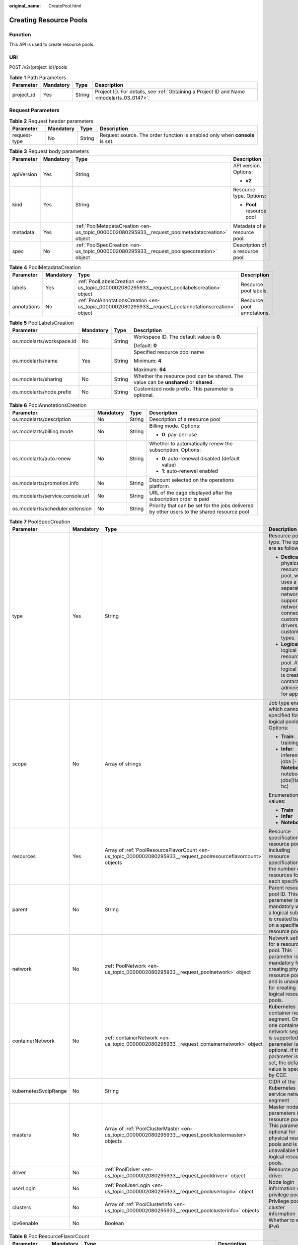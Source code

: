 :original_name: CreatePool.html

.. _CreatePool:

Creating Resource Pools
=======================

Function
--------

This API is used to create resource pools.

URI
---

POST /v2/{project_id}/pools

.. table:: **Table 1** Path Parameters

   +------------+-----------+--------+------------------------------------------------------------------------------------------+
   | Parameter  | Mandatory | Type   | Description                                                                              |
   +============+===========+========+==========================================================================================+
   | project_id | Yes       | String | Project ID. For details, see :ref:`Obtaining a Project ID and Name <modelarts_03_0147>`. |
   +------------+-----------+--------+------------------------------------------------------------------------------------------+

Request Parameters
------------------

.. table:: **Table 2** Request header parameters

   +--------------+-----------+--------+-----------------------------------------------------------------------------+
   | Parameter    | Mandatory | Type   | Description                                                                 |
   +==============+===========+========+=============================================================================+
   | request-type | No        | String | Request source. The order function is enabled only when **console** is set. |
   +--------------+-----------+--------+-----------------------------------------------------------------------------+

.. table:: **Table 3** Request body parameters

   +-----------------+-----------------+-------------------------------------------------------------------------------------------------+---------------------------------+
   | Parameter       | Mandatory       | Type                                                                                            | Description                     |
   +=================+=================+=================================================================================================+=================================+
   | apiVersion      | Yes             | String                                                                                          | API version. Options:           |
   |                 |                 |                                                                                                 |                                 |
   |                 |                 |                                                                                                 | -  **v2**                       |
   +-----------------+-----------------+-------------------------------------------------------------------------------------------------+---------------------------------+
   | kind            | Yes             | String                                                                                          | Resource type. Options:         |
   |                 |                 |                                                                                                 |                                 |
   |                 |                 |                                                                                                 | -  **Pool**: resource pool      |
   +-----------------+-----------------+-------------------------------------------------------------------------------------------------+---------------------------------+
   | metadata        | Yes             | :ref:`PoolMetadataCreation <en-us_topic_0000002080295933__request_poolmetadatacreation>` object | Metadata of a resource pool.    |
   +-----------------+-----------------+-------------------------------------------------------------------------------------------------+---------------------------------+
   | spec            | No              | :ref:`PoolSpecCreation <en-us_topic_0000002080295933__request_poolspeccreation>` object         | Description of a resource pool. |
   +-----------------+-----------------+-------------------------------------------------------------------------------------------------+---------------------------------+

.. _en-us_topic_0000002080295933__request_poolmetadatacreation:

.. table:: **Table 4** PoolMetadataCreation

   +-------------+-----------+-------------------------------------------------------------------------------------------------------+----------------------------+
   | Parameter   | Mandatory | Type                                                                                                  | Description                |
   +=============+===========+=======================================================================================================+============================+
   | labels      | Yes       | :ref:`PoolLabelsCreation <en-us_topic_0000002080295933__request_poollabelscreation>` object           | Resource pool labels.      |
   +-------------+-----------+-------------------------------------------------------------------------------------------------------+----------------------------+
   | annotations | No        | :ref:`PoolAnnotationsCreation <en-us_topic_0000002080295933__request_poolannotationscreation>` object | Resource pool annotations. |
   +-------------+-----------+-------------------------------------------------------------------------------------------------------+----------------------------+

.. _en-us_topic_0000002080295933__request_poollabelscreation:

.. table:: **Table 5** PoolLabelsCreation

   +---------------------------+-----------------+-----------------+---------------------------------------------------------------------------------------+
   | Parameter                 | Mandatory       | Type            | Description                                                                           |
   +===========================+=================+=================+=======================================================================================+
   | os.modelarts/workspace.id | No              | String          | Workspace ID. The default value is **0**.                                             |
   |                           |                 |                 |                                                                                       |
   |                           |                 |                 | Default: **0**                                                                        |
   +---------------------------+-----------------+-----------------+---------------------------------------------------------------------------------------+
   | os.modelarts/name         | Yes             | String          | Specified resource pool name                                                          |
   |                           |                 |                 |                                                                                       |
   |                           |                 |                 | Minimum: **4**                                                                        |
   |                           |                 |                 |                                                                                       |
   |                           |                 |                 | Maximum: **64**                                                                       |
   +---------------------------+-----------------+-----------------+---------------------------------------------------------------------------------------+
   | os.modelarts/sharing      | No              | String          | Whether the resource pool can be shared. The value can be **unshared** or **shared**. |
   +---------------------------+-----------------+-----------------+---------------------------------------------------------------------------------------+
   | os.modelarts/node.prefix  | No              | String          | Customized node prefix. This parameter is optional.                                   |
   +---------------------------+-----------------+-----------------+---------------------------------------------------------------------------------------+

.. _en-us_topic_0000002080295933__request_poolannotationscreation:

.. table:: **Table 6** PoolAnnotationsCreation

   +----------------------------------+-----------------+-----------------+--------------------------------------------------------------------------------------------+
   | Parameter                        | Mandatory       | Type            | Description                                                                                |
   +==================================+=================+=================+============================================================================================+
   | os.modelarts/description         | No              | String          | Description of a resource pool                                                             |
   +----------------------------------+-----------------+-----------------+--------------------------------------------------------------------------------------------+
   | os.modelarts/billing.mode        | No              | String          | Billing mode. Options:                                                                     |
   |                                  |                 |                 |                                                                                            |
   |                                  |                 |                 | -  **0**: pay-per-use                                                                      |
   +----------------------------------+-----------------+-----------------+--------------------------------------------------------------------------------------------+
   | os.modelarts/auto.renew          | No              | String          | Whether to automatically renew the subscription. Options:                                  |
   |                                  |                 |                 |                                                                                            |
   |                                  |                 |                 | -  **0**: auto-renewal disabled (default value)                                            |
   |                                  |                 |                 |                                                                                            |
   |                                  |                 |                 | -  **1**: auto-renewal enabled                                                             |
   +----------------------------------+-----------------+-----------------+--------------------------------------------------------------------------------------------+
   | os.modelarts/promotion.info      | No              | String          | Discount selected on the operations platform                                               |
   +----------------------------------+-----------------+-----------------+--------------------------------------------------------------------------------------------+
   | os.modelarts/service.console.url | No              | String          | URL of the page displayed after the subscription order is paid                             |
   +----------------------------------+-----------------+-----------------+--------------------------------------------------------------------------------------------+
   | os.modelarts/scheduler.extension | No              | String          | Priority that can be set for the jobs delivered by other users to the shared resource pool |
   +----------------------------------+-----------------+-----------------+--------------------------------------------------------------------------------------------+

.. _en-us_topic_0000002080295933__request_poolspeccreation:

.. table:: **Table 7** PoolSpecCreation

   +----------------------+-----------------+-----------------------------------------------------------------------------------------------------------------+-----------------------------------------------------------------------------------------------------------------------------------------------------------------------------------------+
   | Parameter            | Mandatory       | Type                                                                                                            | Description                                                                                                                                                                             |
   +======================+=================+=================================================================================================================+=========================================================================================================================================================================================+
   | type                 | Yes             | String                                                                                                          | Resource pool type. The options are as follows:                                                                                                                                         |
   |                      |                 |                                                                                                                 |                                                                                                                                                                                         |
   |                      |                 |                                                                                                                 | -  **Dedicate**: physical resource pool, which uses a separate network and supports network connection, custom drivers, and custom job types.                                           |
   |                      |                 |                                                                                                                 |                                                                                                                                                                                         |
   |                      |                 |                                                                                                                 | -  **Logical**: logical resource pool. After a logical pool is created, contact the administrator for approval.                                                                         |
   +----------------------+-----------------+-----------------------------------------------------------------------------------------------------------------+-----------------------------------------------------------------------------------------------------------------------------------------------------------------------------------------+
   | scope                | No              | Array of strings                                                                                                | Job type enabled, which cannot be specified for logical pools. Options:                                                                                                                 |
   |                      |                 |                                                                                                                 |                                                                                                                                                                                         |
   |                      |                 |                                                                                                                 | -  **Train**: training jobs                                                                                                                                                             |
   |                      |                 |                                                                                                                 |                                                                                                                                                                                         |
   |                      |                 |                                                                                                                 | -  **Infer**: inference jobs [- **Notebook**: notebook jobs](tags: hc)                                                                                                                  |
   |                      |                 |                                                                                                                 |                                                                                                                                                                                         |
   |                      |                 |                                                                                                                 | Enumeration values:                                                                                                                                                                     |
   |                      |                 |                                                                                                                 |                                                                                                                                                                                         |
   |                      |                 |                                                                                                                 | -  **Train**                                                                                                                                                                            |
   |                      |                 |                                                                                                                 |                                                                                                                                                                                         |
   |                      |                 |                                                                                                                 | -  **Infer**                                                                                                                                                                            |
   |                      |                 |                                                                                                                 |                                                                                                                                                                                         |
   |                      |                 |                                                                                                                 | -  **Notebook**                                                                                                                                                                         |
   +----------------------+-----------------+-----------------------------------------------------------------------------------------------------------------+-----------------------------------------------------------------------------------------------------------------------------------------------------------------------------------------+
   | resources            | Yes             | Array of :ref:`PoolResourceFlavorCount <en-us_topic_0000002080295933__request_poolresourceflavorcount>` objects | Resource specifications in a resource pool, including resource specifications and the number of resources for each specification                                                        |
   +----------------------+-----------------+-----------------------------------------------------------------------------------------------------------------+-----------------------------------------------------------------------------------------------------------------------------------------------------------------------------------------+
   | parent               | No              | String                                                                                                          | Parent resource pool ID. This parameter is mandatory when a logical sub-pool is created based on a specified resource pool.                                                             |
   +----------------------+-----------------+-----------------------------------------------------------------------------------------------------------------+-----------------------------------------------------------------------------------------------------------------------------------------------------------------------------------------+
   | network              | No              | :ref:`PoolNetwork <en-us_topic_0000002080295933__request_poolnetwork>` object                                   | Network settings for a resource pool. This parameter is mandatory for creating physical resource pools and is unavailable for creating logical resource pools.                          |
   +----------------------+-----------------+-----------------------------------------------------------------------------------------------------------------+-----------------------------------------------------------------------------------------------------------------------------------------------------------------------------------------+
   | containerNetwork     | No              | :ref:`containerNetwork <en-us_topic_0000002080295933__request_containernetwork>` object                         | Kubernetes container network segment. Only one container network segment is supported. This parameter is optional. If this parameter is not set, the default value is specified by CCE. |
   +----------------------+-----------------+-----------------------------------------------------------------------------------------------------------------+-----------------------------------------------------------------------------------------------------------------------------------------------------------------------------------------+
   | kubernetesSvcIpRange | No              | String                                                                                                          | CIDR of the Kubernetes service network segment                                                                                                                                          |
   +----------------------+-----------------+-----------------------------------------------------------------------------------------------------------------+-----------------------------------------------------------------------------------------------------------------------------------------------------------------------------------------+
   | masters              | No              | Array of :ref:`PoolClusterMaster <en-us_topic_0000002080295933__request_poolclustermaster>` objects             | Master node parameters in a resource pool. This parameter is optional for physical resource pools and is unavailable for logical resource pools.                                        |
   +----------------------+-----------------+-----------------------------------------------------------------------------------------------------------------+-----------------------------------------------------------------------------------------------------------------------------------------------------------------------------------------+
   | driver               | No              | :ref:`PoolDriver <en-us_topic_0000002080295933__request_pooldriver>` object                                     | Resource pool driver                                                                                                                                                                    |
   +----------------------+-----------------+-----------------------------------------------------------------------------------------------------------------+-----------------------------------------------------------------------------------------------------------------------------------------------------------------------------------------+
   | userLogin            | No              | :ref:`PoolUserLogin <en-us_topic_0000002080295933__request_pooluserlogin>` object                               | Node login information of a privilege pool                                                                                                                                              |
   +----------------------+-----------------+-----------------------------------------------------------------------------------------------------------------+-----------------------------------------------------------------------------------------------------------------------------------------------------------------------------------------+
   | clusters             | No              | Array of :ref:`PoolClusterInfo <en-us_topic_0000002080295933__request_poolclusterinfo>` objects                 | Privilege pool cluster information                                                                                                                                                      |
   +----------------------+-----------------+-----------------------------------------------------------------------------------------------------------------+-----------------------------------------------------------------------------------------------------------------------------------------------------------------------------------------+
   | ipv6enable           | No              | Boolean                                                                                                         | Whether to enable IPv6                                                                                                                                                                  |
   +----------------------+-----------------+-----------------------------------------------------------------------------------------------------------------+-----------------------------------------------------------------------------------------------------------------------------------------------------------------------------------------+

.. _en-us_topic_0000002080295933__request_poolresourceflavorcount:

.. table:: **Table 8** PoolResourceFlavorCount

   +--------------+-----------+---------------------------------------------------------------------------------------+----------------------------------------------------------------------------------------------------------------------------------------------------------------------------------------------+
   | Parameter    | Mandatory | Type                                                                                  | Description                                                                                                                                                                                  |
   +==============+===========+=======================================================================================+==============================================================================================================================================================================================+
   | flavor       | Yes       | String                                                                                | Resource specifications name, for example, **modelarts.vm.gpu.t4u8**                                                                                                                         |
   +--------------+-----------+---------------------------------------------------------------------------------------+----------------------------------------------------------------------------------------------------------------------------------------------------------------------------------------------+
   | count        | Yes       | Integer                                                                               | Minimum count for the specifications in a resource pool                                                                                                                                      |
   +--------------+-----------+---------------------------------------------------------------------------------------+----------------------------------------------------------------------------------------------------------------------------------------------------------------------------------------------+
   | maxCount     | Yes       | Integer                                                                               | Elastic usage of the resource specifications. This parameter value is the same the **count** value in a physical pool; It is greater than or equal to the **count** value in a logical pool. |
   +--------------+-----------+---------------------------------------------------------------------------------------+----------------------------------------------------------------------------------------------------------------------------------------------------------------------------------------------+
   | extendParams | No        | Map<String,String>                                                                    | Custom configuration, for example, setting **dockerSize** to **"extendParams": {"dockerBaseSize": "100" }**                                                                                  |
   +--------------+-----------+---------------------------------------------------------------------------------------+----------------------------------------------------------------------------------------------------------------------------------------------------------------------------------------------+
   | azs          | No        | Array of :ref:`PoolNodeAz <en-us_topic_0000002080295933__request_poolnodeaz>` objects | AZ where resource pool nodes are deployed.                                                                                                                                                   |
   +--------------+-----------+---------------------------------------------------------------------------------------+----------------------------------------------------------------------------------------------------------------------------------------------------------------------------------------------+

.. _en-us_topic_0000002080295933__request_poolnodeaz:

.. table:: **Table 9** PoolNodeAz

   +-----------------+-----------------+-----------------+---------------------------------------------------------------+
   | Parameter       | Mandatory       | Type            | Description                                                   |
   +=================+=================+=================+===============================================================+
   | az              | Yes             | String          | AZ name.                                                      |
   +-----------------+-----------------+-----------------+---------------------------------------------------------------+
   | count           | Yes             | Integer         | Number of nodes for expanding the capacity of a specified AZ. |
   |                 |                 |                 |                                                               |
   |                 |                 |                 | Minimum: **1**                                                |
   |                 |                 |                 |                                                               |
   |                 |                 |                 | Maximum: **2000**                                             |
   +-----------------+-----------------+-----------------+---------------------------------------------------------------+

.. _en-us_topic_0000002080295933__request_poolnetwork:

.. table:: **Table 10** PoolNetwork

   +-----------------+-----------------+-----------------+-----------------------------------------------------------------------------------------------------------------------------------------------------------------+
   | Parameter       | Mandatory       | Type            | Description                                                                                                                                                     |
   +=================+=================+=================+=================================================================================================================================================================+
   | name            | No              | String          | Network name. When you create a network with a specified name, the system will automatically create subnets for you. By default, the first subnet will be used. |
   |                 |                 |                 |                                                                                                                                                                 |
   |                 |                 |                 | Minimum: **4**                                                                                                                                                  |
   |                 |                 |                 |                                                                                                                                                                 |
   |                 |                 |                 | Maximum: **128**                                                                                                                                                |
   +-----------------+-----------------+-----------------+-----------------------------------------------------------------------------------------------------------------------------------------------------------------+
   | vpcId           | No              | String          | VPC ID, which must be specified when a privileged pool is created and is unavailable for a non-privileged pool                                                  |
   +-----------------+-----------------+-----------------+-----------------------------------------------------------------------------------------------------------------------------------------------------------------+
   | subnetId        | No              | String          | Subnet ID, which must be specified when a privileged pool is created and is unavailable for a non-privileged pool                                               |
   +-----------------+-----------------+-----------------+-----------------------------------------------------------------------------------------------------------------------------------------------------------------+

.. _en-us_topic_0000002080295933__request_containernetwork:

.. table:: **Table 11** containerNetwork

   +-----------+-----------+--------+-----------------------------------------------------------------------------------------------------------------------------------------------------------------------------------------------------------------------------------------------------------------------+
   | Parameter | Mandatory | Type   | Description                                                                                                                                                                                                                                                           |
   +===========+===========+========+=======================================================================================================================================================================================================================================================================+
   | cidr      | No        | String | CIDR block of the container network segment. Recommended: 10.0.0.0/12-19, 172.16.0.0/16-19, or 192.168.0.0/16-19. If the selected CIDR block conflicts with existing ones, an error will be reported. This parameter cannot be modified after the cluster is created. |
   +-----------+-----------+--------+-----------------------------------------------------------------------------------------------------------------------------------------------------------------------------------------------------------------------------------------------------------------------+

.. _en-us_topic_0000002080295933__request_poolclustermaster:

.. table:: **Table 12** PoolClusterMaster

   ========= ========= ====== ===================================
   Parameter Mandatory Type   Description
   ========= ========= ====== ===================================
   az        No        String AZ where the master node is located
   ========= ========= ====== ===================================

.. _en-us_topic_0000002080295933__request_pooldriver:

.. table:: **Table 13** PoolDriver

   +-----------------+-----------------+-----------------+------------------------------------------------------------------------------------------------------------------------------------------------------------+
   | Parameter       | Mandatory       | Type            | Description                                                                                                                                                |
   +=================+=================+=================+============================================================================================================================================================+
   | gpuVersion      | No              | String          | GPU driver version. This parameter is available when GPUs are used in a physical resource pool. For example, the GPU driver version is **440.33**.         |
   +-----------------+-----------------+-----------------+------------------------------------------------------------------------------------------------------------------------------------------------------------+
   | npuVersion      | No              | String          | NPU driver version. This parameter is available when Ascend chips are used in a physical resource pool. For example, the Ascend driver version is **C78**. |
   +-----------------+-----------------+-----------------+------------------------------------------------------------------------------------------------------------------------------------------------------------+
   | updateStrategy  | No              | String          | Driver upgrade policy. Options:                                                                                                                            |
   |                 |                 |                 |                                                                                                                                                            |
   |                 |                 |                 | -  **force**: forcible upgrade. The node drivers are upgraded immediately, which may affect jobs running on the node.                                      |
   |                 |                 |                 |                                                                                                                                                            |
   |                 |                 |                 | -  **idle**: secure upgrade. The drivers are upgraded when no job is running on the node.                                                                  |
   +-----------------+-----------------+-----------------+------------------------------------------------------------------------------------------------------------------------------------------------------------+

.. _en-us_topic_0000002080295933__request_pooluserlogin:

.. table:: **Table 14** PoolUserLogin

   +-------------+-----------+--------+--------------------------------------------------------------------------------------------------------+
   | Parameter   | Mandatory | Type   | Description                                                                                            |
   +=============+===========+========+========================================================================================================+
   | keyPairName | No        | String | Key pair name                                                                                          |
   +-------------+-----------+--------+--------------------------------------------------------------------------------------------------------+
   | password    | No        | String | Password, which must be salted, encrypted, and encoded using Base64. The default username is **root**. |
   +-------------+-----------+--------+--------------------------------------------------------------------------------------------------------+

.. _en-us_topic_0000002080295933__request_poolclusterinfo:

.. table:: **Table 15** PoolClusterInfo

   ========== ========= ====== ============
   Parameter  Mandatory Type   Description
   ========== ========= ====== ============
   name       No        String Cluster name
   providerId No        String Cluster ID
   ========== ========= ====== ============

Response Parameters
-------------------

**Status code: 200**

.. table:: **Table 16** Response body parameters

   +-----------------------+----------------------------------------------------------------------------------+---------------------------------+
   | Parameter             | Type                                                                             | Description                     |
   +=======================+==================================================================================+=================================+
   | apiVersion            | String                                                                           | API version. Options:           |
   |                       |                                                                                  |                                 |
   |                       |                                                                                  | -  **v2**                       |
   +-----------------------+----------------------------------------------------------------------------------+---------------------------------+
   | kind                  | String                                                                           | Resource type. Options:         |
   |                       |                                                                                  |                                 |
   |                       |                                                                                  | -  **Pool**: resource pool      |
   +-----------------------+----------------------------------------------------------------------------------+---------------------------------+
   | metadata              | :ref:`PoolMetadata <en-us_topic_0000002080295933__response_poolmetadata>` object | Metadata of a resource pool.    |
   +-----------------------+----------------------------------------------------------------------------------+---------------------------------+
   | spec                  | :ref:`PoolSpec <en-us_topic_0000002080295933__response_poolspec>` object         | Description of a resource pool. |
   +-----------------------+----------------------------------------------------------------------------------+---------------------------------+
   | status                | :ref:`PoolStatus <en-us_topic_0000002080295933__response_poolstatus>` object     | Status of a resource pool.      |
   +-----------------------+----------------------------------------------------------------------------------+---------------------------------+

.. _en-us_topic_0000002080295933__response_poolmetadata:

.. table:: **Table 17** PoolMetadata

   +-----------------------+------------------------------------------------------------------------------------------------+---------------------------------------------------------------------------------+
   | Parameter             | Type                                                                                           | Description                                                                     |
   +=======================+================================================================================================+=================================================================================+
   | name                  | String                                                                                         | Automatically generated resource pool name, which is equivalent to **pool ID**. |
   |                       |                                                                                                |                                                                                 |
   |                       |                                                                                                | Minimum: **4**                                                                  |
   |                       |                                                                                                |                                                                                 |
   |                       |                                                                                                | Maximum: **128**                                                                |
   +-----------------------+------------------------------------------------------------------------------------------------+---------------------------------------------------------------------------------+
   | creationTimestamp     | String                                                                                         | Timestamp, for example, 2021-11-01T03:49:41Z.                                   |
   +-----------------------+------------------------------------------------------------------------------------------------+---------------------------------------------------------------------------------+
   | labels                | :ref:`PoolMetaLabels <en-us_topic_0000002080295933__response_poolmetalabels>` object           | Resource pool labels.                                                           |
   +-----------------------+------------------------------------------------------------------------------------------------+---------------------------------------------------------------------------------+
   | annotations           | :ref:`PoolMetaAnnotations <en-us_topic_0000002080295933__response_poolmetaannotations>` object | Resource pool annotations.                                                      |
   +-----------------------+------------------------------------------------------------------------------------------------+---------------------------------------------------------------------------------+

.. _en-us_topic_0000002080295933__response_poolmetalabels:

.. table:: **Table 18** PoolMetaLabels

   +-------------------------------+-----------------------+-------------------------------------------------------------------------------------------------------------------------------------------------------+
   | Parameter                     | Type                  | Description                                                                                                                                           |
   +===============================+=======================+=======================================================================================================================================================+
   | os.modelarts/workspace.id     | String                | Workspace ID                                                                                                                                          |
   |                               |                       |                                                                                                                                                       |
   |                               |                       | Default: **0**                                                                                                                                        |
   +-------------------------------+-----------------------+-------------------------------------------------------------------------------------------------------------------------------------------------------+
   | os.modelarts/name             | String                | Specified resource pool name.                                                                                                                         |
   |                               |                       |                                                                                                                                                       |
   |                               |                       | Minimum: **4**                                                                                                                                        |
   |                               |                       |                                                                                                                                                       |
   |                               |                       | Maximum: **64**                                                                                                                                       |
   +-------------------------------+-----------------------+-------------------------------------------------------------------------------------------------------------------------------------------------------+
   | os.modelarts/resource.id      | String                | Resource ID, which is typically provided for CBC.                                                                                                     |
   +-------------------------------+-----------------------+-------------------------------------------------------------------------------------------------------------------------------------------------------+
   | os.modelarts/tenant.domain.id | String                | ID of the tenant corresponding to the resource pool, which records the tenant account where the resource pool is created                              |
   +-------------------------------+-----------------------+-------------------------------------------------------------------------------------------------------------------------------------------------------+
   | os.modelarts/create-from      | String                | Source of a resource pool, for example, **admin-console**, indicating that the resource pool is created by the administrator on the ModelArts console |
   +-------------------------------+-----------------------+-------------------------------------------------------------------------------------------------------------------------------------------------------+
   | os.modelarts.pool/biz         | String                | Business type of a resource pool. The value can be **public** or **private**.                                                                         |
   +-------------------------------+-----------------------+-------------------------------------------------------------------------------------------------------------------------------------------------------+
   | os.modelarts/sharing          | String                | Whether the resource pool can be shared. Options:                                                                                                     |
   |                               |                       |                                                                                                                                                       |
   |                               |                       | -  **unshared**: It cannot be shared.                                                                                                                 |
   |                               |                       |                                                                                                                                                       |
   |                               |                       | -  **shared**: It can be shared.                                                                                                                      |
   +-------------------------------+-----------------------+-------------------------------------------------------------------------------------------------------------------------------------------------------+

.. _en-us_topic_0000002080295933__response_poolmetaannotations:

.. table:: **Table 19** PoolMetaAnnotations

   +----------------------------------+-----------------------+-------------------------------------------------------------------------------------------------------------+
   | Parameter                        | Type                  | Description                                                                                                 |
   +==================================+=======================+=============================================================================================================+
   | os.modelarts/description         | String                | Description of a resource pool.                                                                             |
   +----------------------------------+-----------------------+-------------------------------------------------------------------------------------------------------------+
   | os.modelarts/billing.mode        | String                | Billing mode. Options:                                                                                      |
   +----------------------------------+-----------------------+-------------------------------------------------------------------------------------------------------------+
   | os.modelarts/auto.renew          | String                | Whether to automatically renew the subscription. Options:                                                   |
   |                                  |                       |                                                                                                             |
   |                                  |                       | -  **0**: auto-renewal disabled (default value)                                                             |
   |                                  |                       |                                                                                                             |
   |                                  |                       | -  **1**: auto-renewal enabled                                                                              |
   +----------------------------------+-----------------------+-------------------------------------------------------------------------------------------------------------+
   | os.modelarts/promotion.info      | String                | Discount selected in CBC.                                                                                   |
   +----------------------------------+-----------------------+-------------------------------------------------------------------------------------------------------------+
   | os.modelarts/service.console.url | String                | URL of the page displayed after the subscription order is paid.                                             |
   +----------------------------------+-----------------------+-------------------------------------------------------------------------------------------------------------+
   | os.modelarts/flavor.resource.ids | String                | Resource ID corresponding to each specification, which is used for interaction with the operations platform |
   +----------------------------------+-----------------------+-------------------------------------------------------------------------------------------------------------+
   | os.modelarts/tms.tags            | String                | Resource tags specified by the user during creation                                                         |
   +----------------------------------+-----------------------+-------------------------------------------------------------------------------------------------------------+
   | os.modelarts/scheduler.extension | String                | Priority that can be set for the jobs delivered by other users to the shared resource pool                  |
   +----------------------------------+-----------------------+-------------------------------------------------------------------------------------------------------------+
   | os.modelarts.pool/subpools.count | String                | Number of logical sub-pools in a resource pool                                                              |
   +----------------------------------+-----------------------+-------------------------------------------------------------------------------------------------------------+

.. _en-us_topic_0000002080295933__response_poolspec:

.. table:: **Table 20** PoolSpec

   +-----------------------+------------------------------------------------------------------------------------------------------------------+--------------------------------------------------------------------------------------------------------------------------------------------------+
   | Parameter             | Type                                                                                                             | Description                                                                                                                                      |
   +=======================+==================================================================================================================+==================================================================================================================================================+
   | type                  | String                                                                                                           | Resource pool type. The options are as follows:                                                                                                  |
   |                       |                                                                                                                  |                                                                                                                                                  |
   |                       |                                                                                                                  | -  **Dedicate**: physical resource pool, which uses a separate network and supports network connection, custom drivers, and custom job types.    |
   |                       |                                                                                                                  |                                                                                                                                                  |
   |                       |                                                                                                                  | -  **Logical**: logical resource pool. After a logical pool is created, contact the administrator for approval.                                  |
   +-----------------------+------------------------------------------------------------------------------------------------------------------+--------------------------------------------------------------------------------------------------------------------------------------------------+
   | scope                 | Array of strings                                                                                                 | Job type enabled, which cannot be specified for logical pools. Options:                                                                          |
   |                       |                                                                                                                  |                                                                                                                                                  |
   |                       |                                                                                                                  | -  **Train**: training jobs                                                                                                                      |
   |                       |                                                                                                                  |                                                                                                                                                  |
   |                       |                                                                                                                  | -  **Infer**: inference jobs [- **Notebook**: notebook jobs](tags: hc)                                                                           |
   |                       |                                                                                                                  |                                                                                                                                                  |
   |                       |                                                                                                                  | Enumeration values:                                                                                                                              |
   |                       |                                                                                                                  |                                                                                                                                                  |
   |                       |                                                                                                                  | -  **Train**                                                                                                                                     |
   |                       |                                                                                                                  |                                                                                                                                                  |
   |                       |                                                                                                                  | -  **Infer**                                                                                                                                     |
   |                       |                                                                                                                  |                                                                                                                                                  |
   |                       |                                                                                                                  | -  **Notebook**                                                                                                                                  |
   +-----------------------+------------------------------------------------------------------------------------------------------------------+--------------------------------------------------------------------------------------------------------------------------------------------------+
   | resources             | Array of :ref:`PoolResourceFlavorCount <en-us_topic_0000002080295933__response_poolresourceflavorcount>` objects | Resource specifications in a resource pool, including resource specifications and the number of resources for each specification.                |
   +-----------------------+------------------------------------------------------------------------------------------------------------------+--------------------------------------------------------------------------------------------------------------------------------------------------+
   | network               | :ref:`PoolNetwork <en-us_topic_0000002080295933__response_poolnetwork>` object                                   | Network settings for a resource pool. This parameter is mandatory for physical resource pools and is unavailable for logical resource pools.     |
   +-----------------------+------------------------------------------------------------------------------------------------------------------+--------------------------------------------------------------------------------------------------------------------------------------------------+
   | containerNetwork      | :ref:`PoolClusterContainerNetwork <en-us_topic_0000002080295933__response_poolclustercontainernetwork>` object   | Kubernetes container network                                                                                                                     |
   +-----------------------+------------------------------------------------------------------------------------------------------------------+--------------------------------------------------------------------------------------------------------------------------------------------------+
   | kubernetesSvcIpRange  | String                                                                                                           | CIDR of the Kubernetes service network segment                                                                                                   |
   +-----------------------+------------------------------------------------------------------------------------------------------------------+--------------------------------------------------------------------------------------------------------------------------------------------------+
   | masters               | Array of :ref:`PoolClusterMaster <en-us_topic_0000002080295933__response_poolclustermaster>` objects             | Master node parameters in a resource pool. This parameter is optional for physical resource pools and is unavailable for logical resource pools. |
   +-----------------------+------------------------------------------------------------------------------------------------------------------+--------------------------------------------------------------------------------------------------------------------------------------------------+
   | driver                | :ref:`PoolDriver <en-us_topic_0000002080295933__response_pooldriver>` object                                     | Resource pool driver.                                                                                                                            |
   +-----------------------+------------------------------------------------------------------------------------------------------------------+--------------------------------------------------------------------------------------------------------------------------------------------------+
   | userLogin             | :ref:`PoolUserLogin <en-us_topic_0000002080295933__response_pooluserlogin>` object                               | Node login information of a privilege pool                                                                                                       |
   +-----------------------+------------------------------------------------------------------------------------------------------------------+--------------------------------------------------------------------------------------------------------------------------------------------------+
   | clusters              | Array of :ref:`PoolClusterInfo <en-us_topic_0000002080295933__response_poolclusterinfo>` objects                 | Privilege pool cluster information                                                                                                               |
   +-----------------------+------------------------------------------------------------------------------------------------------------------+--------------------------------------------------------------------------------------------------------------------------------------------------+
   | ipv6enable            | Boolean                                                                                                          | Whether to enable IPv6                                                                                                                           |
   +-----------------------+------------------------------------------------------------------------------------------------------------------+--------------------------------------------------------------------------------------------------------------------------------------------------+
   | controlMode           | Integer                                                                                                          | Restriction status of a resource pool. Options:                                                                                                  |
   |                       |                                                                                                                  |                                                                                                                                                  |
   |                       |                                                                                                                  | -  **0**: The resource pool is not restricted.                                                                                                   |
   |                       |                                                                                                                  |                                                                                                                                                  |
   |                       |                                                                                                                  | -  **2**: Modifying specifications is restricted.                                                                                                |
   |                       |                                                                                                                  |                                                                                                                                                  |
   |                       |                                                                                                                  | -  **4**: The service is restricted.                                                                                                             |
   |                       |                                                                                                                  |                                                                                                                                                  |
   |                       |                                                                                                                  | -  **8**: The resource pool is frozen.                                                                                                           |
   |                       |                                                                                                                  |                                                                                                                                                  |
   |                       |                                                                                                                  | -  **16**: The resource pool is frozen by the public security department (cannot be unsubscribed). In addition, multiple statuses are allowed.   |
   +-----------------------+------------------------------------------------------------------------------------------------------------------+--------------------------------------------------------------------------------------------------------------------------------------------------+

.. _en-us_topic_0000002080295933__response_poolresourceflavorcount:

.. table:: **Table 21** PoolResourceFlavorCount

   +--------------+----------------------------------------------------------------------------------------+----------------------------------------------------------------------------------------------------------------------------------------------------------------------------------------------+
   | Parameter    | Type                                                                                   | Description                                                                                                                                                                                  |
   +==============+========================================================================================+==============================================================================================================================================================================================+
   | flavor       | String                                                                                 | Resource specifications name, for example, **modelarts.vm.gpu.t4u8**                                                                                                                         |
   +--------------+----------------------------------------------------------------------------------------+----------------------------------------------------------------------------------------------------------------------------------------------------------------------------------------------+
   | count        | Integer                                                                                | Minimum count for the specifications in a resource pool                                                                                                                                      |
   +--------------+----------------------------------------------------------------------------------------+----------------------------------------------------------------------------------------------------------------------------------------------------------------------------------------------+
   | maxCount     | Integer                                                                                | Elastic usage of the resource specifications. This parameter value is the same the **count** value in a physical pool; It is greater than or equal to the **count** value in a logical pool. |
   +--------------+----------------------------------------------------------------------------------------+----------------------------------------------------------------------------------------------------------------------------------------------------------------------------------------------+
   | extendParams | Map<String,String>                                                                     | Custom configuration, for example, setting **dockerSize** to **"extendParams": {"dockerBaseSize": "100" }**                                                                                  |
   +--------------+----------------------------------------------------------------------------------------+----------------------------------------------------------------------------------------------------------------------------------------------------------------------------------------------+
   | azs          | Array of :ref:`PoolNodeAz <en-us_topic_0000002080295933__response_poolnodeaz>` objects | AZ where resource pool nodes are deployed.                                                                                                                                                   |
   +--------------+----------------------------------------------------------------------------------------+----------------------------------------------------------------------------------------------------------------------------------------------------------------------------------------------+

.. _en-us_topic_0000002080295933__response_poolnetwork:

.. table:: **Table 22** PoolNetwork

   +-----------------------+-----------------------+-----------------------------------------------------------------------------------------------------------------------------------------------------------------+
   | Parameter             | Type                  | Description                                                                                                                                                     |
   +=======================+=======================+=================================================================================================================================================================+
   | name                  | String                | Network name. When you create a network with a specified name, the system will automatically create subnets for you. By default, the first subnet will be used. |
   |                       |                       |                                                                                                                                                                 |
   |                       |                       | Minimum: **4**                                                                                                                                                  |
   |                       |                       |                                                                                                                                                                 |
   |                       |                       | Maximum: **128**                                                                                                                                                |
   +-----------------------+-----------------------+-----------------------------------------------------------------------------------------------------------------------------------------------------------------+
   | vpcId                 | String                | VPC ID, which must be specified when a privileged pool is created and is unavailable for a non-privileged pool                                                  |
   +-----------------------+-----------------------+-----------------------------------------------------------------------------------------------------------------------------------------------------------------+
   | subnetId              | String                | Subnet ID, which must be specified when a privileged pool is created and is unavailable for a non-privileged pool                                               |
   +-----------------------+-----------------------+-----------------------------------------------------------------------------------------------------------------------------------------------------------------+

.. _en-us_topic_0000002080295933__response_poolclustercontainernetwork:

.. table:: **Table 23** PoolClusterContainerNetwork

   +-----------------------+-----------------------+-----------------------------------------------------------------------------------------------------------------------------------+
   | Parameter             | Type                  | Description                                                                                                                       |
   +=======================+=======================+===================================================================================================================================+
   | mode                  | String                | Container network model                                                                                                           |
   |                       |                       |                                                                                                                                   |
   |                       |                       | Enumeration values:                                                                                                               |
   |                       |                       |                                                                                                                                   |
   |                       |                       | -  **overlay_l2**                                                                                                                 |
   |                       |                       |                                                                                                                                   |
   |                       |                       | -  **vpc-router**                                                                                                                 |
   |                       |                       |                                                                                                                                   |
   |                       |                       | -  **eni**                                                                                                                        |
   +-----------------------+-----------------------+-----------------------------------------------------------------------------------------------------------------------------------+
   | cidr                  | String                | Container network segment. This parameter is available only when the container network model is **overlay_l2** or **vpc-router**. |
   +-----------------------+-----------------------+-----------------------------------------------------------------------------------------------------------------------------------+

.. _en-us_topic_0000002080295933__response_poolclustermaster:

.. table:: **Table 24** PoolClusterMaster

   ========= ====== ===================================
   Parameter Type   Description
   ========= ====== ===================================
   az        String AZ where the master node is located
   ========= ====== ===================================

.. _en-us_topic_0000002080295933__response_pooldriver:

.. table:: **Table 25** PoolDriver

   +-----------------------+-----------------------+------------------------------------------------------------------------------------------------------------------------------------------------------------+
   | Parameter             | Type                  | Description                                                                                                                                                |
   +=======================+=======================+============================================================================================================================================================+
   | gpuVersion            | String                | GPU driver version. This parameter is available when GPUs are used in a physical resource pool. For example, the GPU driver version is **440.33**.         |
   +-----------------------+-----------------------+------------------------------------------------------------------------------------------------------------------------------------------------------------+
   | npuVersion            | String                | NPU driver version. This parameter is available when Ascend chips are used in a physical resource pool. For example, the Ascend driver version is **C78**. |
   +-----------------------+-----------------------+------------------------------------------------------------------------------------------------------------------------------------------------------------+
   | updateStrategy        | String                | Driver upgrade policy. Options:                                                                                                                            |
   |                       |                       |                                                                                                                                                            |
   |                       |                       | -  **force**: forcible upgrade. The node drivers are upgraded immediately, which may affect jobs running on the node.                                      |
   |                       |                       |                                                                                                                                                            |
   |                       |                       | -  **idle**: secure upgrade. The drivers are upgraded when no job is running on the node.                                                                  |
   +-----------------------+-----------------------+------------------------------------------------------------------------------------------------------------------------------------------------------------+

.. _en-us_topic_0000002080295933__response_pooluserlogin:

.. table:: **Table 26** PoolUserLogin

   +-------------+--------+--------------------------------------------------------------------------------------------------------+
   | Parameter   | Type   | Description                                                                                            |
   +=============+========+========================================================================================================+
   | keyPairName | String | Key pair name                                                                                          |
   +-------------+--------+--------------------------------------------------------------------------------------------------------+
   | password    | String | Password, which must be salted, encrypted, and encoded using Base64. The default username is **root**. |
   +-------------+--------+--------------------------------------------------------------------------------------------------------+

.. _en-us_topic_0000002080295933__response_poolstatus:

.. table:: **Table 27** PoolStatus

   +-----------------------+--------------------------------------------------------------------------------------------------+-----------------------------------------------------------------------------------------------------------------------------+
   | Parameter             | Type                                                                                             | Description                                                                                                                 |
   +=======================+==================================================================================================+=============================================================================================================================+
   | phase                 | String                                                                                           | Resource pool status. Options:                                                                                              |
   |                       |                                                                                                  |                                                                                                                             |
   |                       |                                                                                                  | -  **Creating**: The resource pool is being created.                                                                        |
   |                       |                                                                                                  |                                                                                                                             |
   |                       |                                                                                                  | -  **Running**: The resource pool is running.                                                                               |
   |                       |                                                                                                  |                                                                                                                             |
   |                       |                                                                                                  | -  **Abnormal**: The resource pool malfunctions.                                                                            |
   |                       |                                                                                                  |                                                                                                                             |
   |                       |                                                                                                  | -  **Deleting**: The resource pool is being deleted.                                                                        |
   |                       |                                                                                                  |                                                                                                                             |
   |                       |                                                                                                  | -  **Error**: An error occurred in the resource pool.                                                                       |
   |                       |                                                                                                  |                                                                                                                             |
   |                       |                                                                                                  | -  **CreationFailed**: Creating the resource pool failed.                                                                   |
   |                       |                                                                                                  |                                                                                                                             |
   |                       |                                                                                                  | -  **ScalingFailed**: Expanding the capacity of the resource pool failed.                                                   |
   |                       |                                                                                                  |                                                                                                                             |
   |                       |                                                                                                  | -  **Waiting**: The resource pool is awaiting creation, which is typically caused by an unpaid order or unapproved request. |
   +-----------------------+--------------------------------------------------------------------------------------------------+-----------------------------------------------------------------------------------------------------------------------------+
   | message               | String                                                                                           | Message indicating that the resource pool is in the current state.                                                          |
   +-----------------------+--------------------------------------------------------------------------------------------------+-----------------------------------------------------------------------------------------------------------------------------+
   | resources             | :ref:`resources <en-us_topic_0000002080295933__response_resources>` object                       | Left blank for logical pools, which do not need to be created.                                                              |
   +-----------------------+--------------------------------------------------------------------------------------------------+-----------------------------------------------------------------------------------------------------------------------------+
   | scope                 | Array of :ref:`scope <en-us_topic_0000002080295933__response_scope>` objects                     | Service status of a resource pool.                                                                                          |
   +-----------------------+--------------------------------------------------------------------------------------------------+-----------------------------------------------------------------------------------------------------------------------------+
   | driver                | :ref:`driver <en-us_topic_0000002080295933__response_driver>` object                             | Resource pool driver.                                                                                                       |
   +-----------------------+--------------------------------------------------------------------------------------------------+-----------------------------------------------------------------------------------------------------------------------------+
   | parent                | String                                                                                           | Name of the parent node of a resource pool. This parameter is left blank for physical pools.                                |
   +-----------------------+--------------------------------------------------------------------------------------------------+-----------------------------------------------------------------------------------------------------------------------------+
   | root                  | String                                                                                           | Name of the root node in a resource pool. For a physical pool, the value is its name.                                       |
   +-----------------------+--------------------------------------------------------------------------------------------------+-----------------------------------------------------------------------------------------------------------------------------+
   | clusters              | Array of :ref:`PoolClusterInfo <en-us_topic_0000002080295933__response_poolclusterinfo>` objects | Resource pool cluster information. This parameter is available only for privileged pools.                                   |
   +-----------------------+--------------------------------------------------------------------------------------------------+-----------------------------------------------------------------------------------------------------------------------------+

.. _en-us_topic_0000002080295933__response_resources:

.. table:: **Table 28** resources

   +-----------+--------------------------------------------------------------------------------------------------------+---------------------------------------------+
   | Parameter | Type                                                                                                   | Description                                 |
   +===========+========================================================================================================+=============================================+
   | creating  | :ref:`PoolResourceFlavorCount <en-us_topic_0000002080295933__response_poolresourceflavorcount>` object | Number of resources that are being created. |
   +-----------+--------------------------------------------------------------------------------------------------------+---------------------------------------------+
   | available | :ref:`PoolResourceFlavorCount <en-us_topic_0000002080295933__response_poolresourceflavorcount>` object | Number of available resources.              |
   +-----------+--------------------------------------------------------------------------------------------------------+---------------------------------------------+
   | abnormal  | :ref:`PoolResourceFlavorCount <en-us_topic_0000002080295933__response_poolresourceflavorcount>` object | Number of unavailable resources.            |
   +-----------+--------------------------------------------------------------------------------------------------------+---------------------------------------------+
   | deleting  | :ref:`PoolResourceFlavorCount <en-us_topic_0000002080295933__response_poolresourceflavorcount>` object | Number of resources that are being deleted. |
   +-----------+--------------------------------------------------------------------------------------------------------+---------------------------------------------+

.. _en-us_topic_0000002080295933__response_poolnodeaz:

.. table:: **Table 29** PoolNodeAz

   +-----------------------+-----------------------+---------------------------------------------------------------+
   | Parameter             | Type                  | Description                                                   |
   +=======================+=======================+===============================================================+
   | az                    | String                | AZ name.                                                      |
   +-----------------------+-----------------------+---------------------------------------------------------------+
   | count                 | Integer               | Number of nodes for expanding the capacity of a specified AZ. |
   |                       |                       |                                                               |
   |                       |                       | Minimum: **1**                                                |
   |                       |                       |                                                               |
   |                       |                       | Maximum: **2000**                                             |
   +-----------------------+-----------------------+---------------------------------------------------------------+

.. _en-us_topic_0000002080295933__response_scope:

.. table:: **Table 30** scope

   +-----------------------+-----------------------+-------------------------------------------------------------------------+
   | Parameter             | Type                  | Description                                                             |
   +=======================+=======================+=========================================================================+
   | scopeType             | String                | Job type enabled, which cannot be specified for logical pools. Options: |
   |                       |                       |                                                                         |
   |                       |                       | -  **Train**: training jobs                                             |
   |                       |                       |                                                                         |
   |                       |                       | -  **Infer**: inference jobs [- **Notebook**: notebook jobs](tags: hc)  |
   |                       |                       |                                                                         |
   |                       |                       | Enumeration values:                                                     |
   |                       |                       |                                                                         |
   |                       |                       | -  **Train**                                                            |
   |                       |                       |                                                                         |
   |                       |                       | -  **Infer**                                                            |
   |                       |                       |                                                                         |
   |                       |                       | -  **Notebook**                                                         |
   +-----------------------+-----------------------+-------------------------------------------------------------------------+
   | state                 | String                | Service status. Options:                                                |
   |                       |                       |                                                                         |
   |                       |                       | -  **Enabling**: The service is being enabled.                          |
   |                       |                       |                                                                         |
   |                       |                       | -  **Enabled**: The service is enabled.                                 |
   |                       |                       |                                                                         |
   |                       |                       | -  **Disabling**: The service is being disabled.                        |
   |                       |                       |                                                                         |
   |                       |                       | -  **Disabled**: The service is disabled.                               |
   +-----------------------+-----------------------+-------------------------------------------------------------------------+

.. _en-us_topic_0000002080295933__response_driver:

.. table:: **Table 31** driver

   +-----------+------------------------------------------------------------------------------------------+-------------+
   | Parameter | Type                                                                                     | Description |
   +===========+==========================================================================================+=============+
   | gpu       | :ref:`PoolDriverStatus <en-us_topic_0000002080295933__response_pooldriverstatus>` object | GPU driver. |
   +-----------+------------------------------------------------------------------------------------------+-------------+
   | npu       | :ref:`PoolDriverStatus <en-us_topic_0000002080295933__response_pooldriverstatus>` object | NPU driver. |
   +-----------+------------------------------------------------------------------------------------------+-------------+

.. _en-us_topic_0000002080295933__response_pooldriverstatus:

.. table:: **Table 32** PoolDriverStatus

   +-----------------------+-----------------------+-------------------------------------------------+
   | Parameter             | Type                  | Description                                     |
   +=======================+=======================+=================================================+
   | version               | String                | Driver version                                  |
   +-----------------------+-----------------------+-------------------------------------------------+
   | state                 | String                | Driver status. Options:                         |
   |                       |                       |                                                 |
   |                       |                       | -  **Creating**: The driver is being created.   |
   |                       |                       |                                                 |
   |                       |                       | -  **Upgrading**: The driver is being upgraded. |
   |                       |                       |                                                 |
   |                       |                       | -  **Running**: The driver is running.          |
   |                       |                       |                                                 |
   |                       |                       | -  **Abnormal**: The driver malfunctions.       |
   +-----------------------+-----------------------+-------------------------------------------------+

.. _en-us_topic_0000002080295933__response_poolclusterinfo:

.. table:: **Table 33** PoolClusterInfo

   ========== ====== ============
   Parameter  Type   Description
   ========== ====== ============
   name       String Cluster name
   providerId String Cluster ID
   ========== ====== ============

**Status code: 400**

.. table:: **Table 34** Response body parameters

   ========== ====== ==============
   Parameter  Type   Description
   ========== ====== ==============
   error_code String Error code.
   error_msg  String Error message.
   ========== ====== ==============

**Status code: 409**

.. table:: **Table 49** Response body parameters

   ========== ====== ==============
   Parameter  Type   Description
   ========== ====== ==============
   error_code String Error code.
   error_msg  String Error message.
   ========== ====== ==============

Example Requests
----------------

-  Create a physical pool.

   .. code-block:: text

      POST https://{endpoint}/v2/{project_id}/pools

      {
          "kind": "Pool",
          "apiVersion": "v2",
          "metadata": {
              "annotations": {
                  "os.modelarts/description": ""
              },
              "labels": {
                  "os.modelarts/name": "pool-ae01",
                  "os.modelarts/workspace.id": "0"
              }
          },
          "spec": {
              "type": "Dedicate",
              "scope": [
                  "Train"
              ],
              "network": {
                  "name": "network-21e1-6f5da086876d4cd084d36f8bd3346036"
              },
              "resources": [
                  {
                      "count": 1,
                      "flavor": "modelarts.vm.cpu.8ud",
                  }
              ]
          }
      }

-  Create a logical pool.

   .. code-block:: text

      POST https://{endpoint}/v2/{project_id}/pools

      {
        "kind" : "Pool",
        "apiVersion" : "v1",
        "metadata" : {
          "labels" : {
            "os.modelarts/name" : "pool-logic-01"
          },
          "annotations" : {
            "os.modelarts/description" : "",
            "os.modelarts/billing.mode" : 0,
            "os.modelarts/product.id" : "xxx"
          }
        },
        "spec" : {
          "type" : "Logical",
          "scope" : [ "Train" ],
          "resources" : [ {
            "flavor" : "modelarts.vm.gpu.tnt004",
            "count" : 2
          } ]
        }
      }

Example Responses
-----------------

**Status code: 200**

OK

.. code-block::

   {
     "kind" : "Pool",
     "apiVersion" : "v2",
     "metadata" : {
       "name" : "pool-ae01-6f5da086876d4cd084d36f8bd3346036",
       "creationTimestamp" : "2024-10-24T12:42:43Z",
       "labels" : {
         "os.modelarts/name" : "pool-ae01",
         "os.modelarts/workspace.id" : "0",
         "os.modelarts/node.prefix" : "",
         "os.modelarts/resource.id" : "maos-pool-ae01-d7mjs",
         "os.modelarts/tenant.domain.id" : "75fef1f8a9d64d0cb8de795599185b48",
         "os.modelarts/tenant.project.id" : "6f5da086876d4cd084d36f8bd3346036",
         "os.modelarts.pool/biz" : "private",
         "os.modelarts/create-from" : "console"
       },
       "annotations" : {
         "os.modelarts/billing.mode" : "0",
         "os.modelarts.pool/subpools.count" : "0",
         "os.modelarts/flavor.resource.ids" : "{\"modelarts.vm.cpu.8ud\":\"maos.vm.cpu.8ud.1976103046\"}",
         "os.modelarts/tenant.domain.name" : "ei_batch_t00420620_01"
       }
     },
     "spec" : {
       "type" : "Dedicate",
       "scope" : [ "Train" ],
       "resources" : [ {
         "flavor" : "modelarts.vm.cpu.8ud",
         "count" : 1,
         "maxCount" : 1
       } ],
       "network" : {
         "name" : "network-21e1-6f5da086876d4cd084d36f8bd3346036"
       }
     },
     "status" : {
       "resources" : { }
     }
   }

**Status code: 400**

Bad request

.. code-block::

   {
     "error_code" : "ModelArts.50004000",
     "error_msg" : "Bad request"
   }

**Status code: 409**

Already exists

.. code-block::

   {
     "error_code" : "ModelArts.50015000",
     "error_msg" : "Pool already exists."
   }

Status Codes
------------

=========== ==============
Status Code Description
=========== ==============
200         OK
400         Bad request
409         Already exists
=========== ==============

Error Codes
-----------

See :ref:`Error Codes <modelarts_03_0095>`.
